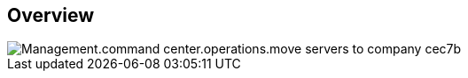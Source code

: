 
////

Comments Sections:
Used in:

_include/todo/Management.command_center.operations.move_servers_to_company.adoc


////

== Overview
image::Management.command_center.operations.move_servers_to_company-cec7b.png[]
